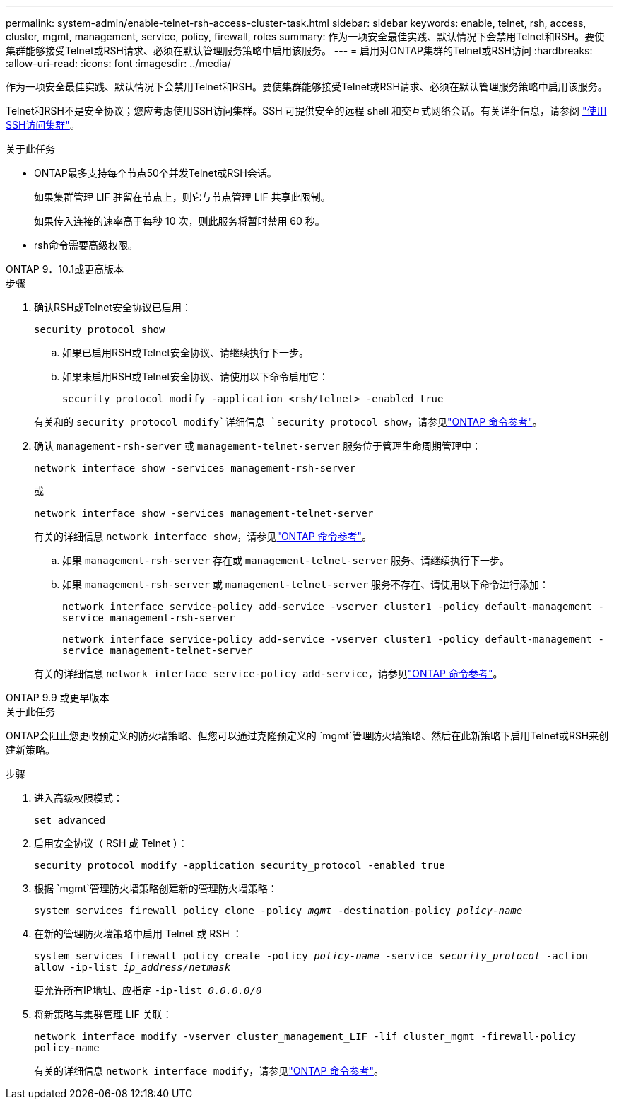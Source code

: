 ---
permalink: system-admin/enable-telnet-rsh-access-cluster-task.html 
sidebar: sidebar 
keywords: enable, telnet, rsh, access, cluster, mgmt, management, service, policy, firewall, roles 
summary: 作为一项安全最佳实践、默认情况下会禁用Telnet和RSH。要使集群能够接受Telnet或RSH请求、必须在默认管理服务策略中启用该服务。 
---
= 启用对ONTAP集群的Telnet或RSH访问
:hardbreaks:
:allow-uri-read: 
:icons: font
:imagesdir: ../media/


[role="lead"]
作为一项安全最佳实践、默认情况下会禁用Telnet和RSH。要使集群能够接受Telnet或RSH请求、必须在默认管理服务策略中启用该服务。

Telnet和RSH不是安全协议；您应考虑使用SSH访问集群。SSH 可提供安全的远程 shell 和交互式网络会话。有关详细信息，请参阅 link:./access-cluster-ssh-task.html["使用SSH访问集群"]。

.关于此任务
* ONTAP最多支持每个节点50个并发Telnet或RSH会话。
+
如果集群管理 LIF 驻留在节点上，则它与节点管理 LIF 共享此限制。

+
如果传入连接的速率高于每秒 10 次，则此服务将暂时禁用 60 秒。

* rsh命令需要高级权限。


[role="tabbed-block"]
====
.ONTAP 9．10.1或更高版本
--
.步骤
. 确认RSH或Telnet安全协议已启用：
+
`security protocol show`

+
.. 如果已启用RSH或Telnet安全协议、请继续执行下一步。
.. 如果未启用RSH或Telnet安全协议、请使用以下命令启用它：
+
`security protocol modify -application <rsh/telnet> -enabled true`



+
有关和的 `security protocol modify`详细信息 `security protocol show`，请参见link:https://docs.netapp.com/us-en/ontap-cli/search.html?q=security+protocol["ONTAP 命令参考"^]。

. 确认 `management-rsh-server` 或 `management-telnet-server` 服务位于管理生命周期管理中：
+
`network interface show -services management-rsh-server`

+
或

+
`network interface show -services management-telnet-server`

+
有关的详细信息 `network interface show`，请参见link:https://docs.netapp.com/us-en/ontap-cli/network-interface-show.html["ONTAP 命令参考"^]。

+
.. 如果 `management-rsh-server` 存在或 `management-telnet-server` 服务、请继续执行下一步。
.. 如果 `management-rsh-server` 或 `management-telnet-server` 服务不存在、请使用以下命令进行添加：
+
`network interface service-policy add-service -vserver cluster1 -policy default-management -service management-rsh-server`

+
`network interface service-policy add-service -vserver cluster1 -policy default-management -service management-telnet-server`

+
有关的详细信息 `network interface service-policy add-service`，请参见link:https://docs.netapp.com/us-en/ontap-cli/network-interface-service-policy-add-service.html["ONTAP 命令参考"^]。





--
.ONTAP 9.9 或更早版本
--
.关于此任务
ONTAP会阻止您更改预定义的防火墙策略、但您可以通过克隆预定义的 `mgmt`管理防火墙策略、然后在此新策略下启用Telnet或RSH来创建新策略。

.步骤
. 进入高级权限模式：
+
`set advanced`

. 启用安全协议（ RSH 或 Telnet ）：
+
`security protocol modify -application security_protocol -enabled true`

. 根据 `mgmt`管理防火墙策略创建新的管理防火墙策略：
+
`system services firewall policy clone -policy _mgmt_ -destination-policy _policy-name_`

. 在新的管理防火墙策略中启用 Telnet 或 RSH ：
+
`system services firewall policy create -policy _policy-name_ -service _security_protocol_ -action allow -ip-list _ip_address/netmask_`

+
要允许所有IP地址、应指定 `-ip-list _0.0.0.0/0_`

. 将新策略与集群管理 LIF 关联：
+
`network interface modify -vserver cluster_management_LIF -lif cluster_mgmt -firewall-policy policy-name`

+
有关的详细信息 `network interface modify`，请参见link:https://docs.netapp.com/us-en/ontap-cli/network-interface-modify.html["ONTAP 命令参考"^]。



--
====
